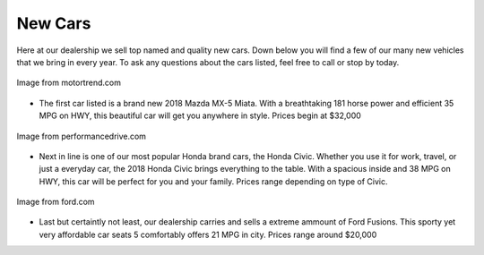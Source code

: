 New Cars
========

Here at our dealership we sell top named and quality new cars. 
Down below you will find a few of our many new vehicles that 
we bring in every year. To ask any questions about the cars 
listed, feel free to call or stop by today.

.. figure:: newmazda.jpg
    :width: 400px
    :align: center
    :alt: alternate text
    :figclass: align-center
    
    Image from motortrend.com 

* The first car listed is a brand new 2018 Mazda MX-5 Miata. 
  With a breathtaking 181 horse power and efficient 35 MPG on HWY, 
  this beautiful car will get you anywhere in style. Prices 
  begin at $32,000   

.. figure:: civichonda.jpg
    :width: 400px
    :align: center
    :alt: alternate text
    :figclass: align-center
    
    Image from performancedrive.com 

* Next in line is one of our most popular Honda brand cars, 
  the Honda Civic. Whether you use it for work, travel, or just a 
  everyday car, the 2018 Honda Civic brings everything to the table.
  With a spacious inside and 38 MPG on HWY, this car will be perfect 
  for you and your family. Prices range depending on type of Civic.

.. figure:: fusi.jpg
    :width: 400px
    :align: center
    :alt: alternate text
    :figclass: align-center
    
    Image from ford.com 

* Last but certaintly not least, our dealership carries and sells
  a extreme ammount of Ford Fusions. This sporty yet very affordable 
  car seats 5 comfortably offers 21 MPG in city. Prices range around 
  $20,000
